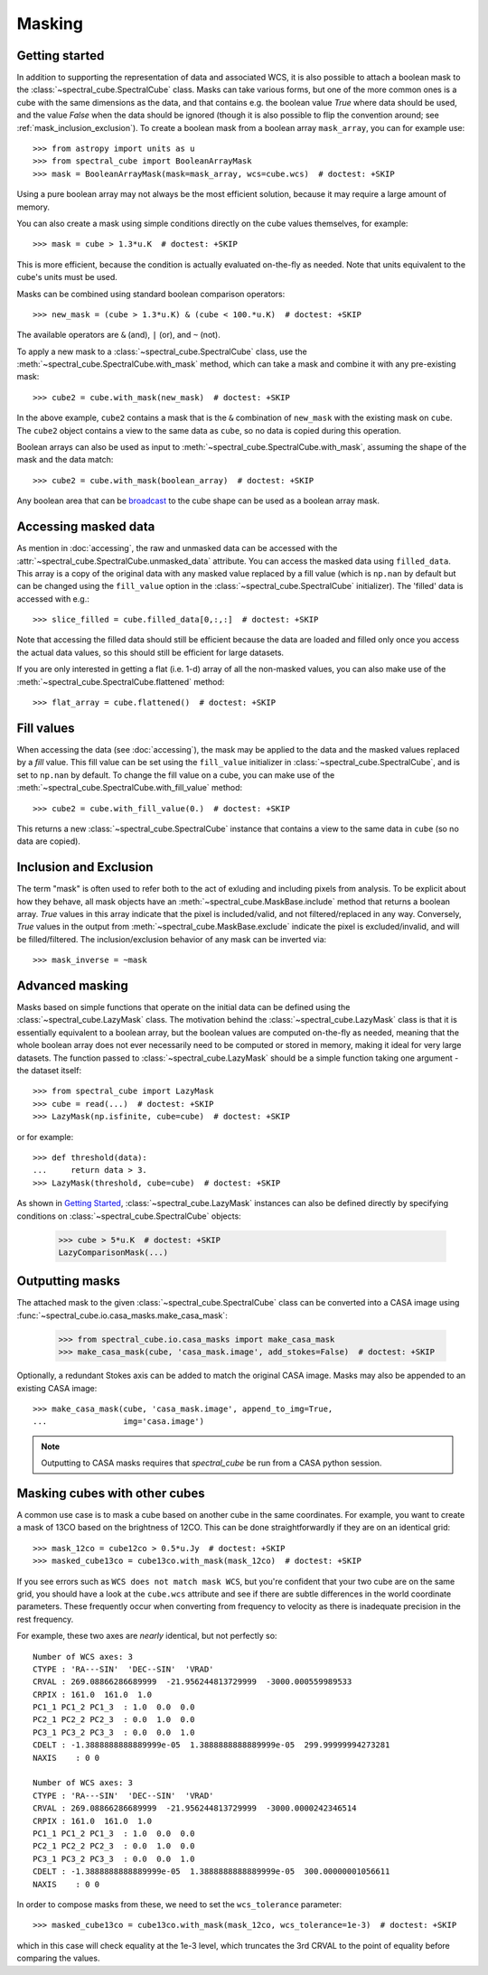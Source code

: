 Masking
=======

Getting started
---------------

In addition to supporting the representation of data and associated WCS, it
is also possible to attach a boolean mask to the
:class:`~spectral_cube.SpectralCube` class. Masks can take
various forms, but one of the more common ones is a cube with the same
dimensions as the data, and that contains e.g. the boolean value `True` where
data should be used, and the value `False` when the data should be ignored
(though it is also possible to flip the convention around; see
:ref:`mask_inclusion_exclusion`). To create a
boolean mask from a boolean array ``mask_array``, you can for example use::

    >>> from astropy import units as u
    >>> from spectral_cube import BooleanArrayMask
    >>> mask = BooleanArrayMask(mask=mask_array, wcs=cube.wcs)  # doctest: +SKIP

Using a pure boolean array may not always be the most efficient solution,
because it may require a large amount of memory.

You can also create a mask using simple conditions directly on the cube
values themselves, for example::

    >>> mask = cube > 1.3*u.K  # doctest: +SKIP

This is more efficient, because the condition is actually evaluated on-the-fly
as needed.  Note that units equivalent to the cube's units must be used.

Masks can be combined using standard boolean comparison operators::

   >>> new_mask = (cube > 1.3*u.K) & (cube < 100.*u.K)  # doctest: +SKIP

The available operators are ``&`` (and), ``|`` (or), and ``~`` (not).

To apply a new mask to a :class:`~spectral_cube.SpectralCube` class, use the
:meth:`~spectral_cube.SpectralCube.with_mask` method, which can take a mask
and combine it with any pre-existing mask::

    >>> cube2 = cube.with_mask(new_mask)  # doctest: +SKIP

In the above example, ``cube2`` contains a mask that is the ``&`` combination
of ``new_mask`` with the existing mask on ``cube``. The ``cube2`` object
contains a view to the same data as ``cube``, so no data is copied during
this operation.

Boolean arrays can also be used as input to
:meth:`~spectral_cube.SpectralCube.with_mask`, assuming the shape of the mask
and the data match::

    >>> cube2 = cube.with_mask(boolean_array)  # doctest: +SKIP

Any boolean area that can be `broadcast
<http://docs.scipy.org/doc/numpy/user/basics.broadcasting.html>`_ to the cube
shape can be used as a boolean array mask.

Accessing masked data
---------------------

As mention in :doc:`accessing`, the raw and unmasked data can be accessed
with the :attr:`~spectral_cube.SpectralCube.unmasked_data` attribute.
You can access the masked data using ``filled_data``. This array is a
copy of the original data with any masked value replaced by a fill value
(which is ``np.nan`` by default but can be changed using the ``fill_value``
option in the :class:`~spectral_cube.SpectralCube`
initializer). The 'filled' data is accessed with e.g.::

    >>> slice_filled = cube.filled_data[0,:,:]  # doctest: +SKIP

Note that accessing the filled data should still be efficient because the data
are loaded and filled only once you access the actual data values, so this
should still be efficient for large datasets.

If you are only interested in getting a flat (i.e. 1-d) array of all the
non-masked values, you can also make use of the
:meth:`~spectral_cube.SpectralCube.flattened` method::

   >>> flat_array = cube.flattened()  # doctest: +SKIP

Fill values
-----------

When accessing the data (see :doc:`accessing`), the mask may be applied to
the data and the masked values replaced by a *fill* value. This fill value
can be set using the ``fill_value`` initializer in
:class:`~spectral_cube.SpectralCube`, and is set to ``np.nan`` by default. To
change the fill value on a cube, you can make use of the
:meth:`~spectral_cube.SpectralCube.with_fill_value` method::

    >>> cube2 = cube.with_fill_value(0.)  # doctest: +SKIP

This returns a new :class:`~spectral_cube.SpectralCube` instance that
contains a view to the same data in ``cube`` (so no data are copied).

.. _mask_inclusion_exclusion:

Inclusion and Exclusion
-----------------------

The term "mask" is often used to refer both to the act of exluding
and including pixels from analysis. To be explicit about how they behave,
all mask objects have an
:meth:`~spectral_cube.MaskBase.include` method that returns a boolean
array. `True` values in this array indicate that the pixel is included/valid,
and not filtered/replaced in any way. Conversely, `True` values in the output
from :meth:`~spectral_cube.MaskBase.exclude`
indicate the pixel is excluded/invalid, and will be filled/filtered.
The inclusion/exclusion behavior of any mask can be inverted via::

    >>> mask_inverse = ~mask

Advanced masking
----------------

Masks based on simple functions that operate on the initial data can be
defined using the :class:`~spectral_cube.LazyMask` class. The motivation
behind the :class:`~spectral_cube.LazyMask` class is that it is essentially
equivalent to a boolean array, but the boolean values are computed on-the-fly
as needed, meaning that the whole boolean array does not ever necessarily
need to be computed or stored in memory, making it ideal for very large
datasets. The function passed to :class:`~spectral_cube.LazyMask` should be a
simple function taking one argument - the dataset itself::

    >>> from spectral_cube import LazyMask
    >>> cube = read(...)  # doctest: +SKIP
    >>> LazyMask(np.isfinite, cube=cube)  # doctest: +SKIP

or for example::

    >>> def threshold(data):
    ...     return data > 3.
    >>> LazyMask(threshold, cube=cube)  # doctest: +SKIP

As shown in `Getting Started`_, :class:`~spectral_cube.LazyMask` instances
can also be defined directly by specifying conditions on
:class:`~spectral_cube.SpectralCube` objects:

   >>> cube > 5*u.K  # doctest: +SKIP
   LazyComparisonMask(...)

.. TODO: add example for FunctionalMask


Outputting masks
----------------

The attached mask to the given :class:`~spectral_cube.SpectralCube` class can
be converted into a CASA image using :func:`~spectral_cube.io.casa_masks.make_casa_mask`:

  >>> from spectral_cube.io.casa_masks import make_casa_mask
  >>> make_casa_mask(cube, 'casa_mask.image', add_stokes=False)  # doctest: +SKIP

Optionally, a redundant Stokes axis can be added to match the original CASA
image. Masks may also be appended to an existing CASA image::

  >>> make_casa_mask(cube, 'casa_mask.image', append_to_img=True,
  ...                img='casa.image')

.. note::
    Outputting to CASA masks requires that `spectral_cube` be run from a CASA python session.

Masking cubes with other cubes
------------------------------

A common use case is to mask a cube based on another cube in the same
coordinates.  For example, you want to create a mask of 13CO based on the
brightness of 12CO.  This can be done straightforwardly if they are on an
identical grid::

    >>> mask_12co = cube12co > 0.5*u.Jy  # doctest: +SKIP
    >>> masked_cube13co = cube13co.with_mask(mask_12co)  # doctest: +SKIP

If you see errors such as ``WCS does not match mask WCS``, but you're confident
that your two cube are on the same grid, you should have a look at the
``cube.wcs`` attribute and see if there are subtle differences in the world
coordinate parameters.  These frequently occur when converting from frequency
to velocity as there is inadequate precision in the rest frequency.

For example, these two axes are *nearly* identical, but not perfectly so::

    Number of WCS axes: 3
    CTYPE : 'RA---SIN'  'DEC--SIN'  'VRAD'
    CRVAL : 269.08866286689999  -21.956244813729999  -3000.000559989533
    CRPIX : 161.0  161.0  1.0
    PC1_1 PC1_2 PC1_3  : 1.0  0.0  0.0
    PC2_1 PC2_2 PC2_3  : 0.0  1.0  0.0
    PC3_1 PC3_2 PC3_3  : 0.0  0.0  1.0
    CDELT : -1.3888888888889999e-05  1.3888888888889999e-05  299.99999994273281
    NAXIS    : 0 0

    Number of WCS axes: 3
    CTYPE : 'RA---SIN'  'DEC--SIN'  'VRAD'
    CRVAL : 269.08866286689999  -21.956244813729999  -3000.0000242346514
    CRPIX : 161.0  161.0  1.0
    PC1_1 PC1_2 PC1_3  : 1.0  0.0  0.0
    PC2_1 PC2_2 PC2_3  : 0.0  1.0  0.0
    PC3_1 PC3_2 PC3_3  : 0.0  0.0  1.0
    CDELT : -1.3888888888889999e-05  1.3888888888889999e-05  300.00000001056611
    NAXIS    : 0 0

In order to compose masks from these, we need to set the ``wcs_tolerance`` parameter::

    >>> masked_cube13co = cube13co.with_mask(mask_12co, wcs_tolerance=1e-3)  # doctest: +SKIP

which in this case will check equality at the 1e-3 level, which truncates
the 3rd CRVAL to the point of equality before comparing the values.
